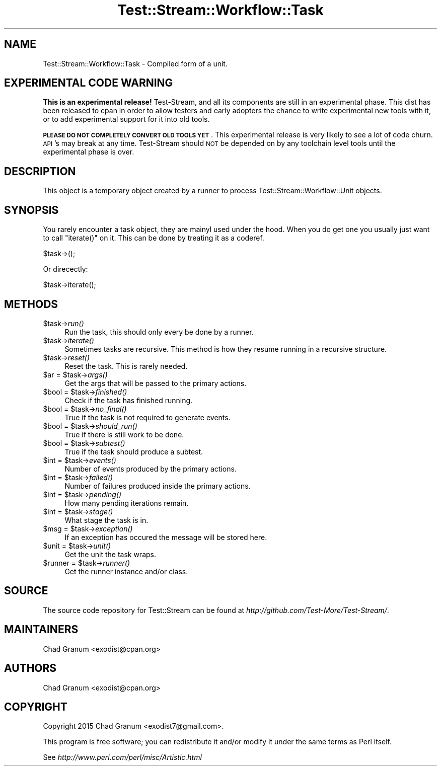 .\" Automatically generated by Pod::Man 2.27 (Pod::Simple 3.28)
.\"
.\" Standard preamble:
.\" ========================================================================
.de Sp \" Vertical space (when we can't use .PP)
.if t .sp .5v
.if n .sp
..
.de Vb \" Begin verbatim text
.ft CW
.nf
.ne \\$1
..
.de Ve \" End verbatim text
.ft R
.fi
..
.\" Set up some character translations and predefined strings.  \*(-- will
.\" give an unbreakable dash, \*(PI will give pi, \*(L" will give a left
.\" double quote, and \*(R" will give a right double quote.  \*(C+ will
.\" give a nicer C++.  Capital omega is used to do unbreakable dashes and
.\" therefore won't be available.  \*(C` and \*(C' expand to `' in nroff,
.\" nothing in troff, for use with C<>.
.tr \(*W-
.ds C+ C\v'-.1v'\h'-1p'\s-2+\h'-1p'+\s0\v'.1v'\h'-1p'
.ie n \{\
.    ds -- \(*W-
.    ds PI pi
.    if (\n(.H=4u)&(1m=24u) .ds -- \(*W\h'-12u'\(*W\h'-12u'-\" diablo 10 pitch
.    if (\n(.H=4u)&(1m=20u) .ds -- \(*W\h'-12u'\(*W\h'-8u'-\"  diablo 12 pitch
.    ds L" ""
.    ds R" ""
.    ds C` ""
.    ds C' ""
'br\}
.el\{\
.    ds -- \|\(em\|
.    ds PI \(*p
.    ds L" ``
.    ds R" ''
.    ds C`
.    ds C'
'br\}
.\"
.\" Escape single quotes in literal strings from groff's Unicode transform.
.ie \n(.g .ds Aq \(aq
.el       .ds Aq '
.\"
.\" If the F register is turned on, we'll generate index entries on stderr for
.\" titles (.TH), headers (.SH), subsections (.SS), items (.Ip), and index
.\" entries marked with X<> in POD.  Of course, you'll have to process the
.\" output yourself in some meaningful fashion.
.\"
.\" Avoid warning from groff about undefined register 'F'.
.de IX
..
.nr rF 0
.if \n(.g .if rF .nr rF 1
.if (\n(rF:(\n(.g==0)) \{
.    if \nF \{
.        de IX
.        tm Index:\\$1\t\\n%\t"\\$2"
..
.        if !\nF==2 \{
.            nr % 0
.            nr F 2
.        \}
.    \}
.\}
.rr rF
.\"
.\" Accent mark definitions (@(#)ms.acc 1.5 88/02/08 SMI; from UCB 4.2).
.\" Fear.  Run.  Save yourself.  No user-serviceable parts.
.    \" fudge factors for nroff and troff
.if n \{\
.    ds #H 0
.    ds #V .8m
.    ds #F .3m
.    ds #[ \f1
.    ds #] \fP
.\}
.if t \{\
.    ds #H ((1u-(\\\\n(.fu%2u))*.13m)
.    ds #V .6m
.    ds #F 0
.    ds #[ \&
.    ds #] \&
.\}
.    \" simple accents for nroff and troff
.if n \{\
.    ds ' \&
.    ds ` \&
.    ds ^ \&
.    ds , \&
.    ds ~ ~
.    ds /
.\}
.if t \{\
.    ds ' \\k:\h'-(\\n(.wu*8/10-\*(#H)'\'\h"|\\n:u"
.    ds ` \\k:\h'-(\\n(.wu*8/10-\*(#H)'\`\h'|\\n:u'
.    ds ^ \\k:\h'-(\\n(.wu*10/11-\*(#H)'^\h'|\\n:u'
.    ds , \\k:\h'-(\\n(.wu*8/10)',\h'|\\n:u'
.    ds ~ \\k:\h'-(\\n(.wu-\*(#H-.1m)'~\h'|\\n:u'
.    ds / \\k:\h'-(\\n(.wu*8/10-\*(#H)'\z\(sl\h'|\\n:u'
.\}
.    \" troff and (daisy-wheel) nroff accents
.ds : \\k:\h'-(\\n(.wu*8/10-\*(#H+.1m+\*(#F)'\v'-\*(#V'\z.\h'.2m+\*(#F'.\h'|\\n:u'\v'\*(#V'
.ds 8 \h'\*(#H'\(*b\h'-\*(#H'
.ds o \\k:\h'-(\\n(.wu+\w'\(de'u-\*(#H)/2u'\v'-.3n'\*(#[\z\(de\v'.3n'\h'|\\n:u'\*(#]
.ds d- \h'\*(#H'\(pd\h'-\w'~'u'\v'-.25m'\f2\(hy\fP\v'.25m'\h'-\*(#H'
.ds D- D\\k:\h'-\w'D'u'\v'-.11m'\z\(hy\v'.11m'\h'|\\n:u'
.ds th \*(#[\v'.3m'\s+1I\s-1\v'-.3m'\h'-(\w'I'u*2/3)'\s-1o\s+1\*(#]
.ds Th \*(#[\s+2I\s-2\h'-\w'I'u*3/5'\v'-.3m'o\v'.3m'\*(#]
.ds ae a\h'-(\w'a'u*4/10)'e
.ds Ae A\h'-(\w'A'u*4/10)'E
.    \" corrections for vroff
.if v .ds ~ \\k:\h'-(\\n(.wu*9/10-\*(#H)'\s-2\u~\d\s+2\h'|\\n:u'
.if v .ds ^ \\k:\h'-(\\n(.wu*10/11-\*(#H)'\v'-.4m'^\v'.4m'\h'|\\n:u'
.    \" for low resolution devices (crt and lpr)
.if \n(.H>23 .if \n(.V>19 \
\{\
.    ds : e
.    ds 8 ss
.    ds o a
.    ds d- d\h'-1'\(ga
.    ds D- D\h'-1'\(hy
.    ds th \o'bp'
.    ds Th \o'LP'
.    ds ae ae
.    ds Ae AE
.\}
.rm #[ #] #H #V #F C
.\" ========================================================================
.\"
.IX Title "Test::Stream::Workflow::Task 3"
.TH Test::Stream::Workflow::Task 3 "2015-10-13" "perl v5.16.3" "User Contributed Perl Documentation"
.\" For nroff, turn off justification.  Always turn off hyphenation; it makes
.\" way too many mistakes in technical documents.
.if n .ad l
.nh
.SH "NAME"
Test::Stream::Workflow::Task \- Compiled form of a unit.
.SH "EXPERIMENTAL CODE WARNING"
.IX Header "EXPERIMENTAL CODE WARNING"
\&\fBThis is an experimental release!\fR Test-Stream, and all its components are
still in an experimental phase. This dist has been released to cpan in order to
allow testers and early adopters the chance to write experimental new tools
with it, or to add experimental support for it into old tools.
.PP
\&\fB\s-1PLEASE DO NOT COMPLETELY CONVERT OLD TOOLS YET\s0\fR. This experimental release is
very likely to see a lot of code churn. \s-1API\s0's may break at any time.
Test-Stream should \s-1NOT\s0 be depended on by any toolchain level tools until the
experimental phase is over.
.SH "DESCRIPTION"
.IX Header "DESCRIPTION"
This object is a temporary object created by a runner to process
Test::Stream::Workflow::Unit objects.
.SH "SYNOPSIS"
.IX Header "SYNOPSIS"
You rarely encounter a task object, they are mainyl used under the hood. When
you do get one you usually just want to call \f(CW\*(C`iterate()\*(C'\fR on it. This can be
done by treating it as a coderef.
.PP
.Vb 1
\&    $task\->();
.Ve
.PP
Or direcectly:
.PP
.Vb 1
\&    $task\->iterate();
.Ve
.SH "METHODS"
.IX Header "METHODS"
.ie n .IP "$task\->\fIrun()\fR" 4
.el .IP "\f(CW$task\fR\->\fIrun()\fR" 4
.IX Item "$task->run()"
Run the task, this should only every be done by a runner.
.ie n .IP "$task\->\fIiterate()\fR" 4
.el .IP "\f(CW$task\fR\->\fIiterate()\fR" 4
.IX Item "$task->iterate()"
Sometimes tasks are recursive. This method is how they resume running in a
recursive structure.
.ie n .IP "$task\->\fIreset()\fR" 4
.el .IP "\f(CW$task\fR\->\fIreset()\fR" 4
.IX Item "$task->reset()"
Reset the task. This is rarely needed.
.ie n .IP "$ar = $task\->\fIargs()\fR" 4
.el .IP "\f(CW$ar\fR = \f(CW$task\fR\->\fIargs()\fR" 4
.IX Item "$ar = $task->args()"
Get the args that will be passed to the primary actions.
.ie n .IP "$bool = $task\->\fIfinished()\fR" 4
.el .IP "\f(CW$bool\fR = \f(CW$task\fR\->\fIfinished()\fR" 4
.IX Item "$bool = $task->finished()"
Check if the task has finished running.
.ie n .IP "$bool = $task\->\fIno_final()\fR" 4
.el .IP "\f(CW$bool\fR = \f(CW$task\fR\->\fIno_final()\fR" 4
.IX Item "$bool = $task->no_final()"
True if the task is not required to generate events.
.ie n .IP "$bool = $task\->\fIshould_run()\fR" 4
.el .IP "\f(CW$bool\fR = \f(CW$task\fR\->\fIshould_run()\fR" 4
.IX Item "$bool = $task->should_run()"
True if there is still work to be done.
.ie n .IP "$bool = $task\->\fIsubtest()\fR" 4
.el .IP "\f(CW$bool\fR = \f(CW$task\fR\->\fIsubtest()\fR" 4
.IX Item "$bool = $task->subtest()"
True if the task should produce a subtest.
.ie n .IP "$int = $task\->\fIevents()\fR" 4
.el .IP "\f(CW$int\fR = \f(CW$task\fR\->\fIevents()\fR" 4
.IX Item "$int = $task->events()"
Number of events produced by the primary actions.
.ie n .IP "$int = $task\->\fIfailed()\fR" 4
.el .IP "\f(CW$int\fR = \f(CW$task\fR\->\fIfailed()\fR" 4
.IX Item "$int = $task->failed()"
Number of failures produced inside the primary actions.
.ie n .IP "$int = $task\->\fIpending()\fR" 4
.el .IP "\f(CW$int\fR = \f(CW$task\fR\->\fIpending()\fR" 4
.IX Item "$int = $task->pending()"
How many pending iterations remain.
.ie n .IP "$int = $task\->\fIstage()\fR" 4
.el .IP "\f(CW$int\fR = \f(CW$task\fR\->\fIstage()\fR" 4
.IX Item "$int = $task->stage()"
What stage the task is in.
.ie n .IP "$msg = $task\->\fIexception()\fR" 4
.el .IP "\f(CW$msg\fR = \f(CW$task\fR\->\fIexception()\fR" 4
.IX Item "$msg = $task->exception()"
If an exception has occured the message will be stored here.
.ie n .IP "$unit = $task\->\fIunit()\fR" 4
.el .IP "\f(CW$unit\fR = \f(CW$task\fR\->\fIunit()\fR" 4
.IX Item "$unit = $task->unit()"
Get the unit the task wraps.
.ie n .IP "$runner = $task\->\fIrunner()\fR" 4
.el .IP "\f(CW$runner\fR = \f(CW$task\fR\->\fIrunner()\fR" 4
.IX Item "$runner = $task->runner()"
Get the runner instance and/or class.
.SH "SOURCE"
.IX Header "SOURCE"
The source code repository for Test::Stream can be found at
\&\fIhttp://github.com/Test\-More/Test\-Stream/\fR.
.SH "MAINTAINERS"
.IX Header "MAINTAINERS"
.IP "Chad Granum <exodist@cpan.org>" 4
.IX Item "Chad Granum <exodist@cpan.org>"
.SH "AUTHORS"
.IX Header "AUTHORS"
.PD 0
.IP "Chad Granum <exodist@cpan.org>" 4
.IX Item "Chad Granum <exodist@cpan.org>"
.PD
.SH "COPYRIGHT"
.IX Header "COPYRIGHT"
Copyright 2015 Chad Granum <exodist7@gmail.com>.
.PP
This program is free software; you can redistribute it and/or
modify it under the same terms as Perl itself.
.PP
See \fIhttp://www.perl.com/perl/misc/Artistic.html\fR
